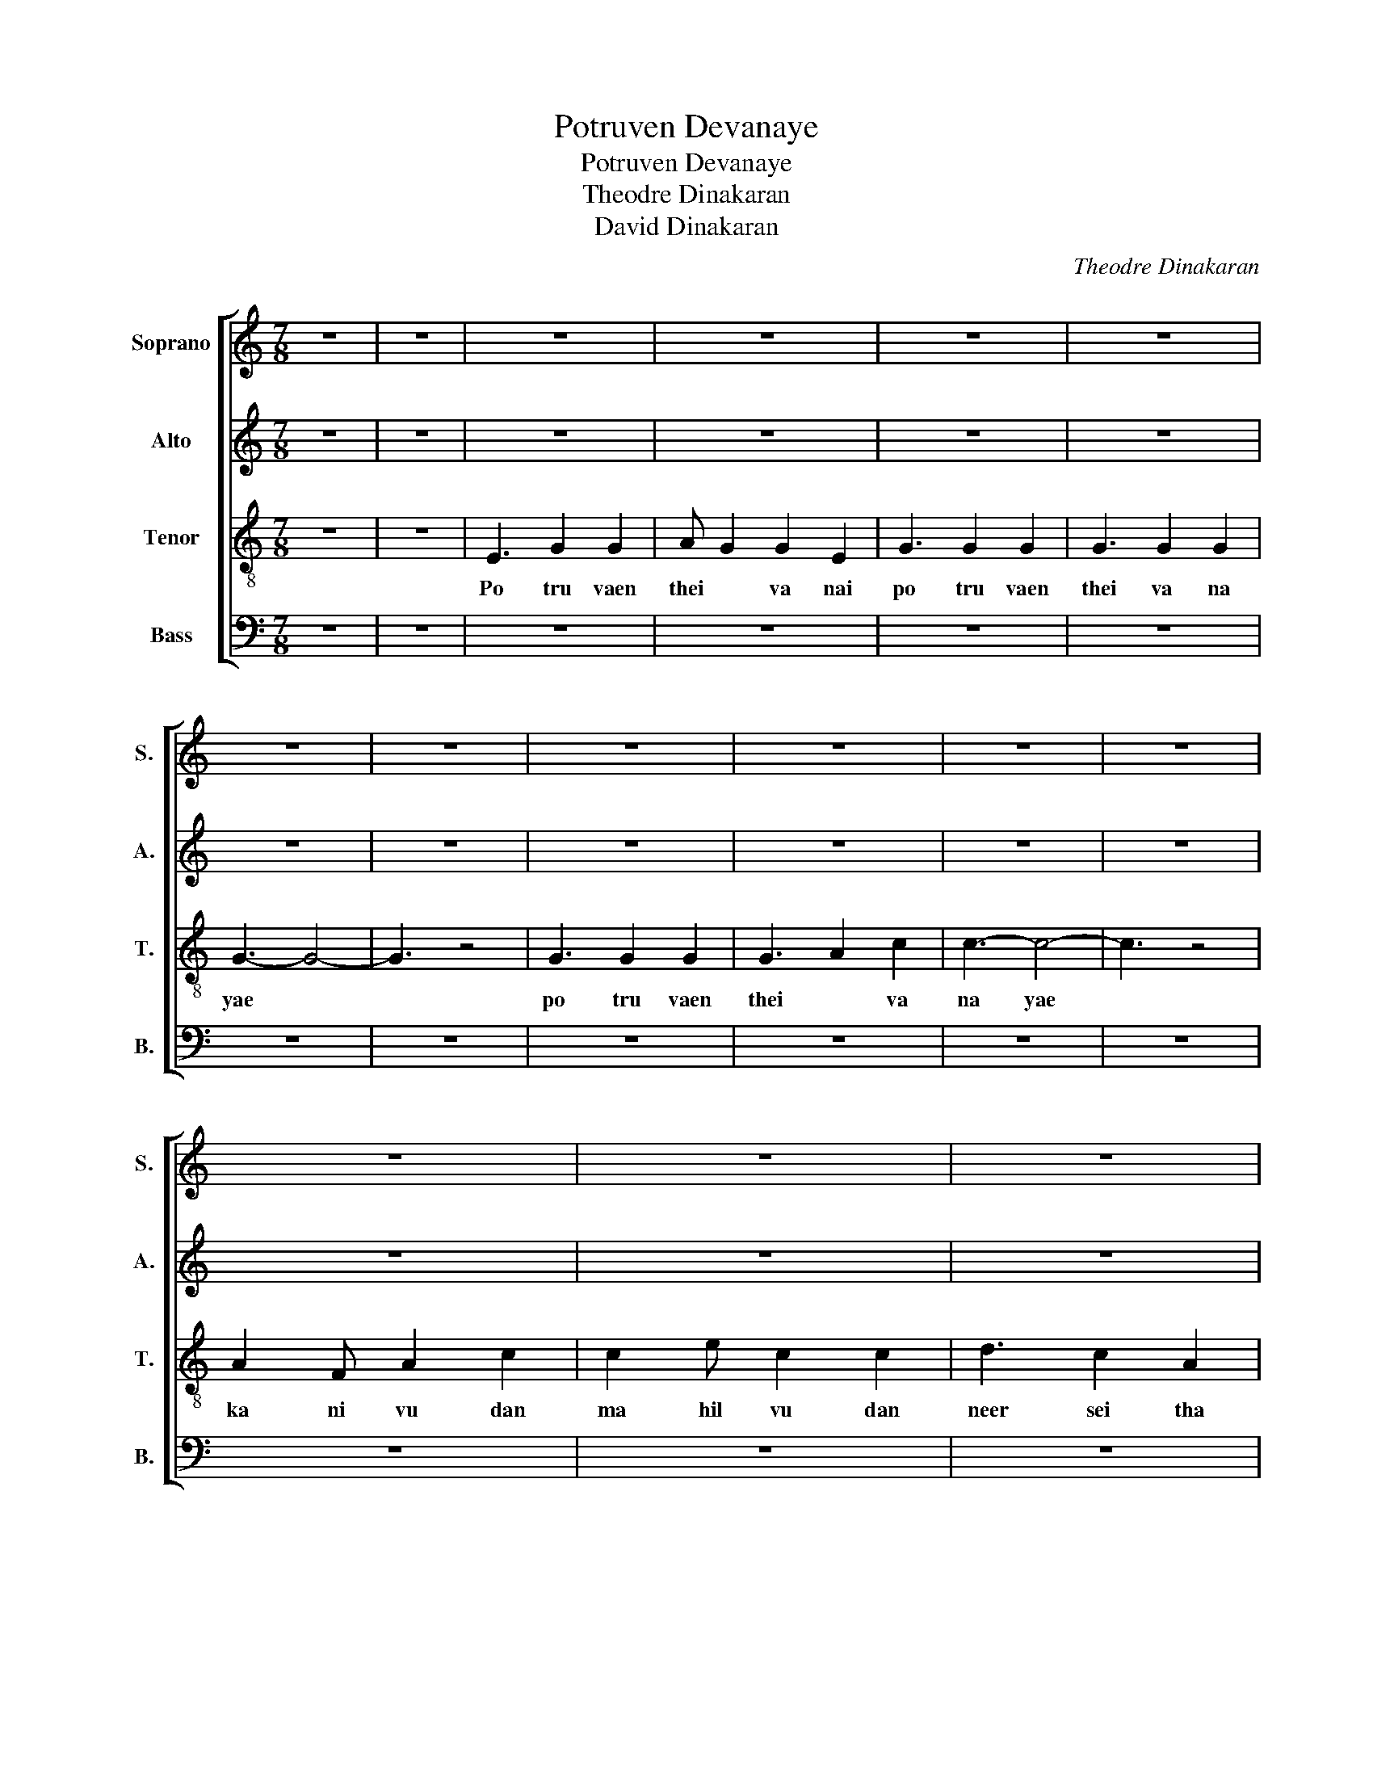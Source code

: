 X:1
T:Potruven Devanaye
T:Potruven Devanaye
T:Theodre Dinakaran
T:David Dinakaran
C:Theodre Dinakaran
Z:David Dinakaran
%%score [ 1 2 3 4 ]
L:1/8
M:7/8
K:C
V:1 treble nm="Soprano" snm="S."
V:2 treble nm="Alto" snm="A."
V:3 treble-8 nm="Tenor" snm="T."
V:4 bass nm="Bass" snm="B."
V:1
 z7 | z7 | z7 | z7 | z7 | z7 | z7 | z7 | z7 | z7 | z7 | z7 | z7 | z7 | z7 | z7 | z7 | z7 | z7 | %19
w: |||||||||||||||||||
 z7 | z7 | z7 | z7 | z7 | E3 E2 F2 | G F2 G4 | F3 F2 G2 | A G2 F4 | D D2 D2 E2 | D E2 F4 | %30
w: |||||paa van gal|ya vai yum|man ni peer|tha ya vaai|sa ka la noi|ka lai yum|
 F F2 G2 D2 | E3- E4 | G3 c2 e2 | d3 d4 | z7 | z7 | z7 | z7 | z7 | z7 | z7 | z7 | z7 | z7 | z7 | %45
w: gu na maa ki|neer *|en jee va|nai *||||||||||||
 z7 | z7 | z7 | z7 | z7 | c2 z c2 z2 | c d2 c2 z2 | c d2 c2 B2 | c2 B AG FE | G2 z G2 z2 | %55
w: ||||||||||
 G F2 E2 z2 | G A2 B2 G2 | c3- c4 | z7 | z7 |] %60
w: |||||
V:2
 z7 | z7 | z7 | z7 | z7 | z7 | z7 | z7 | z7 | z7 | z7 | z7 | z7 | z7 | z7 | z7 | z7 | z7 | z7 | %19
 z7 | z7 | z7 | z7 | z7 | z7 | z7 | z7 | z7 | z7 | z7 | z7 | z7 | z7 | z7 | z7 | z7 | z7 | z7 | %38
 z7 | z7 | z7 | z7 | z7 | z7 | z7 | z7 | z7 | z7 | z7 | z7 | z z C E2 G2 | z z C G2 E2 | %52
 z z B, E2 G2 | A2 G FE DC | G2 z G2 z2 | G F2 E2 z2 | G A2 B2 G2 | c3- c4 | z7 | z7 |] %60
V:3
 z7 | z7 | E3 G2 G2 | A G2 G2 E2 | G3 G2 G2 | G3 G2 G2 | G3- G4- | G3 z4 | G3 G2 G2 | G3 A2 c2 | %10
w: ||Po tru vaen|thei * va nai|po tru vaen|thei va na|yae *||po tru vaen|thei * va|
 c3- c4- | c3 z4 | A2 F A2 c2 | c2 e c2 c2 | d3 c2 A2 | c A2 G4 | G G2 G2 G2 | D D2 G2 G2 | %18
w: na yae||ka ni vu dan|ma hil vu dan|neer sei tha|sa ka la|u bha ka ran|ga lai en ni|
 G3 A2 G2 | E3 F2 A2 | G3- G2- G2 | G3 A2 c2 | G3- G4- | G3 z4 | z7 | z7 | z7 | z7 | z7 | z7 | z7 | %31
w: po tru vaen|thei va na|yae * *|thei va na|yae *|||||||||
 z7 | z7 | B3 B2 B2 | B3 B2 B2 | c3 c2 c2 | ^c3 d2 ^c2 | d3- d2 dc | B B2 c2 B2 | c3- c2 z2 | z7 | %41
w: ||kaa theer en|jee va nai|pon mu di|soo ti ni|rae * un than|ki ru bai yi|naal *||
 z7 | z7 | z7 | G3 G2 G2 | E3 F2 A2 | G3- G2- G2 | G3 A2 c2 | c3- c4- | c3 z4 | z z c z2 c2 | %51
w: |||en na lum|thei va na|yae * *|thei va na|yae *||Sa Sa|
 z z c d2 c2 | z z d e2 d2 | e2 d cB AG | G2 z G2 z2 | G F2 E2 z2 | G A2 B2 G2 | c3- c4 | z7 | %59
w: Sa Ri Sa|Ri Ga Ri|Ga Ri Sa Ni Dha Pa|Pa Pa|Pa Ma Ga|Pa Dha Ni Pa|Sa *||
 z7 |] %60
w: |
V:4
 z7 | z7 | z7 | z7 | z7 | z7 | z7 | z7 | z7 | z7 | z7 | z7 | z7 | z7 | z7 | z7 | z7 | z7 | z7 | %19
 z7 | z7 | z7 | z7 | z7 | z7 | z7 | z7 | z7 | z7 | z7 | z7 | z7 | z7 | z7 | z7 | z7 | z7 | z7 | %38
 z7 | z7 | z7 | z7 | z7 | z7 | z7 | z7 | z7 | z7 | z7 | z7 | C,2 z C,2 z2 | C,2 z C,2 z2 | %52
 C,2 z C,2 z2 | C,2 z C,2 z2 | G,,2 z G,,2 z2 | G,, F,,2 E,,2 z2 | G,, A,,2 B,,2 G,,2 | C,3- C,4 | %58
 z7 | z7 |] %60

